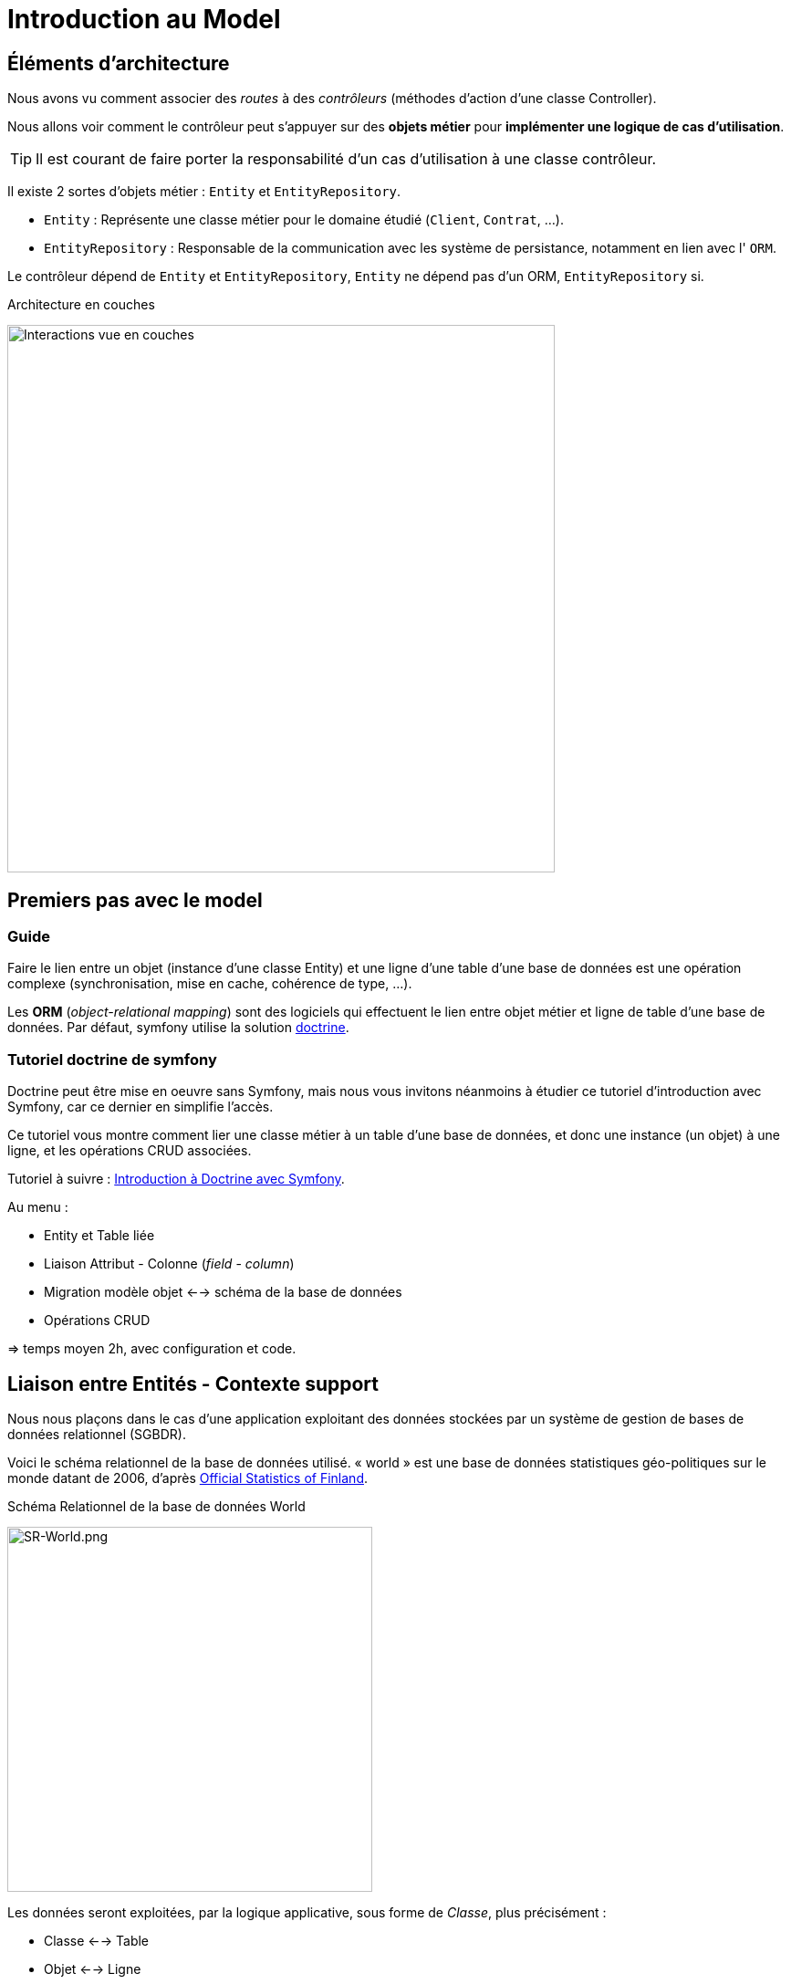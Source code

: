 = Introduction au Model
ifndef::backend-pdf[]
:imagesdir: images
endif::[]

== Éléments d'architecture

Nous avons vu comment associer des _routes_ à des _contrôleurs_ (méthodes d'action d'une classe Controller).

Nous allons voir comment le contrôleur peut s'appuyer sur des *objets métier* pour *implémenter une logique de cas d'utilisation*.

TIP: Il est courant de faire porter la responsabilité d'un cas d'utilisation à une classe contrôleur.

Il existe 2 sortes d'objets métier : `Entity` et `EntityRepository`.

* `Entity` : Représente une classe métier pour le domaine étudié (`Client`, `Contrat`, ...).
* `EntityRepository` : Responsable de la communication avec les système de persistance, notamment en lien avec l' `ORM`.

Le contrôleur dépend de `Entity` et `EntityRepository`, `Entity` ne dépend pas d'un ORM, `EntityRepository` si.

.Architecture en couches
image:schema-interactions-couches.png[Interactions vue en couches, 600]

== Premiers pas avec le model

=== Guide

Faire le lien entre un objet (instance d'une classe Entity) et une ligne d'une table d'une base de données
est une opération complexe (synchronisation, mise en cache, cohérence de type, ...).

Les *ORM* (_object-relational mapping_) sont des logiciels qui effectuent le lien entre objet métier et ligne
de table d'une base de données. Par défaut, symfony utilise la solution link:http://docs.doctrine-project.org/projects/doctrine-orm/en/latest/[doctrine].

=== Tutoriel doctrine de symfony

Doctrine peut être mise en oeuvre sans Symfony, mais nous vous invitons néanmoins à
étudier ce tutoriel d'introduction avec Symfony, car ce dernier en simplifie l'accès.

Ce tutoriel vous montre comment lier une classe métier à un table d'une base de données, et donc une instance (un objet) à une ligne,
et les opérations CRUD associées.

Tutoriel à suivre : link:https://symfony.com/doc/current/doctrine.html[Introduction à Doctrine avec Symfony].

Au menu :

* Entity et Table liée
* Liaison Attribut - Colonne (_field_ - _column_)
* Migration modèle objet <--> schéma de la base de données
* Opérations CRUD

=> temps moyen 2h, avec configuration et code.

<<<
== Liaison entre Entités - Contexte support

Nous nous plaçons dans le cas d'une application exploitant des données stockées
par un système de gestion de bases de données relationnel (SGBDR).

Voici le schéma relationnel de la base de données utilisé.
« world » est une base de données statistiques géo-politiques sur le monde datant de 2006,
d'après link:http://www.stat.fi/tup/maanum/index_en.html[Official Statistics of Finland].

.Schéma Relationnel de la base de données World

image:SR-World.png[SR-World.png, 400]

Les données seront exploitées, par la logique applicative, sous forme de _Classe_, plus précisément :

* Classe <--> Table
* Objet <--> Ligne

Cette façon de faire permet de mettre le _domaine métier_ *au coeur de la logique de l'application*.
Voici une analyse du modèle : les classes "métier" ("entity")

.Diagramme d'analyse UML (les entités du domaine)
[plantuml, diagram-classes, png]
....
class Ville {
  Name
}

class Pays {
  Name
}

class Langue {
  Name
}

Ville "*" -left-- "1" Pays : "                               "
Pays "*" --- "capitale 0..1" Ville : "                     "

Pays "*" -- "*" Langue
(Pays, Langue) .. PaysLangue

class PaysLangue {
  officielle
  percentage
}

hide circle
hide method
....


TIP: Les données de la base seront exploitées par l'intermédiaire
d'objets (instances de classes métier)

Pour aider le travail de l'ORM Doctrine (_Object Relational Mapping_), la défintion des entités intégre des directives de mapping sous forme d'*annotations*.

== Mappings et annotations

Dans ce qui suit, afin de bien distinguer ce qui de l'ordre du
modèle de persistance (tables du schéma relationnel) et
du modèle métier (les classes entité), nous nommerons les éléments
du modèle métier en *langue française*.

Ainsi la classe entité qui mappe la table `Country` s'appellera `Pays`, `Language` → `Langue`,
 `CountryLanguage` → `PaysLangue`, `City` → `Ville`.

=== ManyToOne

Exemple du *point de vue de la table `City`* :

* Une ville est située dans un et un seul pays (One = 1..1)
* Plusieurs villes peuvent être reliées au même pays (Many = 0..*)_

==== Côté Schéma Relationnel

La relation, partant de `City`, est *ManyToOne* (symbole UML de plusieurs vers un):

image:many-to-one-sr.png[many-to-one-sr]


==== Côté classe métier (classe Entity)

* Les identifiants ne sont pas montrés
* Les liaisons sont représentées par des associations (rappel : une association est l'expression d'un lien en objets)
* les rôles sont précisés (optionnel si trivial comme ici)

image:many-to-one-metier.png[many-to-one-metier]

TIP: L'attribut `$pays` est de type `Pays` (et non integer !) car il est
une référence potentielle à un objet `Pays`.
La notion de lien-bidirectionnel est vue dans le paragraphe suivant.

=== OneToMany
Exemple du *point de vue de la table `Country`*  :

* Un `Pays` est référençable par plusieurs instances de `Ville`  (Many = 0..*)
* Un `Pays` a l'exclusivité des villes qui le référencent (One = 1..1)

==== Côté Schéma Relationnel
La relation, partant de `Country`, est *OneToMany* (de un vers plusieurs)

image:one-to-many-sr.png[one-to-many-sr]

==== Côté modèle métier
image:one-to-many-metier.png[one-to-many-metier, 550]

* L'attribut d'instance `$villes` est de type `collection de Ville`
* La valeur de `mappedBy` est l'attribut d'instance responsable de la liaison `One` du côté opposé (c'est grâce à lui que l'ensemble
des villes de l'instance courante de `Pays` pourra être constitué)
* Côté `Ville`, en renseignant la valeur de `inversedBy` on précise que c'est `Ville`
 qui est responsable (owner = lien actif) de la cohérence bidirectionnelle (sur ce sujet, voir  plus bas, chapitre lien-bidirectionnel)

TIP: L'usage de *mappedBy* et *inversedBy* signifie qu'il s'agit du *même lien* entre objet, donc de la *même* association dans le modèle d'analyse métier UML.

=== OneToOne

* Un pays a au plus une capitale (une Ville)
* Seules certaines villes sont capitales d'un pays.

==== Côté Schéma Relationnel

* La relation entre `Country` et `City`, est *OneToOne*
image:one-to-one-sr.png[one-to-one-sr]

==== Côté modèle métier

* C'est le `Pays` qui connaît sa *capitale*, le lien inverse serait trop souvent non valorisé, nous appliquons un lien *uni-directionnel*.

image:one-to-one-metier.png[one-to-one-metier]

Remarque 1 : le *rôle* d'une instance de Ville dans cette association est d'être une *capitale*. Ce rôle n'étant pas trivial (ne peut être deviné à la lecture du diagramme), nous le précisons. Le nommage de l'attribut d'instance de Ville dans pays est alors tout trouvé.

Remarque 2: le lien uni-directionnel spécifie le sens de la navigation possible (de `Pays` vers `Ville`)

=== ManyToOne-OneToMany : Lien bidirectionnel

Lorsque l'on traite une association navigable dans les 2 sens (lien bidirectionnel), il faut assurer sa cohérence après le chargement des objets. Exemple :
Si une ville nouvellement créée se déclare appartenir à un pays,
ce dernier devra alors l'avoir dans sa liste de ses villes, et inversement !.
Par convention, c'est l'objet qui est au plus prêt du lien *One* qui se charge de la cohérence.
Dans notre exemple ce sera `Ville`.

[source, php]
----
 /**
  * Ville
  *
  * @ORM\Table(name="City")
  * @ORM\Entity(repositoryClass="Acme\DemoBundle\Entity\VilleRepository")
  */
 class Ville
 {

 . . .

     /**
      * Set pays
      *
      * @param \Acme\DemoBundle\Entity\Pays $pays
      * @return Ville
      */
     public function setPays(\Acme\DemoBundle\Entity\Pays $pays = null)
     {
       if ($this->pays) {
          $this->$pays->removeVille($this);
        }
        $this->pays = $pays;
        $pays->addVille($this);
        return $this;
     }

----

TIP: Attention : Il ne faut pas abuser des liens bidirectionnels ! Car comme vous l'avez constaté, les objets du domaine sont plus délicats à programmer. Parmi les premiers Best Practices de Doctrine, on peut lire :
     	Il est important de limiter les relations autant que possible. Cela signifie:
     Imposer un sens de parcours (éviter associations bidirectionnelles si possible)

TIP: Cette limitation n'est vraie pour tout les ORMs (_hibernate_ par exemple)

Éliminer les associations non essentielles offre plusieurs avantages:

* Couplage réduit dans votre modèle de domaine
* Code plus simple dans votre modèle de domaine (pas besoin de maintenir la bi-directionnalité correctement)
* Moins de travail pour L’ORM (Doctrine)

Voir plus loin : http://docs.doctrine-project.org/en/latest/reference/best-practices.html

=== Association bidirectionnelle : Owner side and Inverse side

Libre traduction de : http://docs.doctrine-project.org/en/2.0.x/reference/association-mapping.html

Lorsque l'on utilise une relation bidirectionnelle, il est important de bien comprendre le concept de owner (propriétaire) et d'inverse.

Une relation bidirectionnelle dans le modèle objet est implémentée par 2 références, qui représentent la même association, mais peuvent techniquement changer indépendamment l'une de l'autre et le développeur doit s'assurer que la cohérence métier est maintenue lors de manipulation de ces références.

Techniquement, Doctrine a besoin de savoir laquelle de ces 2 références mémoire (les instance qu'elles pointent) doit être persistée et laquelle non. C'est pourquoi le concept de owning/inverse est principalement utilisé. Tout changement de valeur côté inverse sera ignoré (pas d'impact dans la base de donnée).

Les règles générales suivantes s'appliquent :

* Une relation bidirectionnelle a deux extrémités : le côté propriétaire (owner - partie active de la relation) et le côté inverse (inverse).
* Le côté *propriétaire* d'une relation détermine les opérations de mises à jour dans la base de données.
* Le côté *propriétaire* d'une relation bidirectionnelle doit référencer le *côté inverse* par l'usage de l'attribut *inversedBy* lors de la déclaration du mapping OneToOne, ManyToOne, ou ManyToMany. L'attribut inversedBy désigne le champ (l'attribut d'instance) de l'entité inverse de la relation.
* Le côté inverse d'une relation bidirectionnelle doit référencer son *côté propriétaire* par l'usage de l'attribut *mappedBy* lors de la déclaration du mapping OneToOne, OneToMany, ou ManyToMany. L'attribut mappedBy désigne le champ (l'attribut d'instance) de l'entité propriétaire de la relation.
* Le côté many de la relation bidirectionnelle OneToMany/ManyToOne doit être le côté propriétaire.
* Une relation unidirectionnelle a seulement un côté propriétaire.
* Concernant la relation bidirectionnelle OneToOne, le propriétaire correspond au côté qui mappe la table disposant de la clé étrangère en question (@JoinColumn(s)).
* Concernant la relation bidirectionnelle ManyToMany chacune des extrémités peut être le propriétaire : Le propriétaire est déterminé
par le fait qu'il définit la jointure - @JoinTable *ou* s'il ne fait pas usage de l'attribut mappedBy.

TIP: Les concepts de _propriétaire/inverse_ *ne sont pas* des concepts métier, mais techniques (la relation propriétaire—inverse n'a pas de sens métier).

=== ManyToMany - porteuse de propriétés

* Pour un pays donné, plusieurs langues sont parlées (dont une est officielle)
* Une langue est parlée dans plusieurs pays.

==== Côté Schéma Relationnel

`CountryLanguage` est une _table de liaison_.

image:many-to-many-sr-porteuse.png[many-to-many-sr-porteuse]

==== Côté modèle metier

Nous avons 3 classes. Deux options s'offre à nous, qui dépend de l'approche
Primauté du Schéma Relationnel sur le modèle objet
Primauté de l'Objet sur le Schéma Relationnel.

Dans le premier cas nous avons la solution suivante :

image:many-to-many-metier-porteuse-1.png[many-to-many-metier-porteuse-1]

En UML, une classe-association peut aussi être représentée comme une
classe ordinaire reliée à une association *ManyToMany* porteuse d'attributs, comme ici :

image:many-to-many-metier-porteuse-2.png[many-to-many-metier-porteuse-2]

Exemple d'opération CREATE (d'ajout d'une langue non officielle à un pays) :

[source, php]
----
// pour initialiser une classe association, on reconstitue les
     // élements de sa clé : ici un objet Langue et un objet Pays.
     $lePays = $this->getDoctrine()
    	->getRepository('AcmeDemoBundle:Pays')
    	->findOneByName('France');

    	$laLangue = $this->getDoctrine()
    	->getRepository('AcmeDemoBundle:Langue')
    	->findOneByName('Danish');


    	if (!$lePays || !$laLangue)
    		throw $this->createNotFoundException(
    				'Pb de récupération d\'instance'
    		);

     // création de l'instance de la classe association
    	$pl = new PaysLangue();
    	$pl->setLangue($laLangue);
    	$pl->setPays($lePays);

     // puis initialisation de ses attributs portés
    	$pl->setOfficiel(false);

     // et sauvegarder le tout
    	$em = $this->getDoctrine()->getManager();
    	$em->persist($pl);
    	$em->flush();
----

Exemple d'opération RETREIVE (observez la différence d'expression de la clé) :

[source, php]
----
$pl = $this->getDoctrine()
      ->getRepository('AcmeDemoBundle:PaysLangue')
      ->find(array(
          "pays"  => $lePays->getId(),
          "langue"=> $laLangue->getId()));
----

L'exploitation en consultation (`RETREIVE`) de données de type `ManyToMany` amène naturellement à recueillir une collections d'objets (un ensemble de lignes d'un point de vue relationnel).

Par exemple, nous souhaitons connaître l'ensemble des langues parlées (enfin référencées) pour un pays donné.

Nous pouvons définir une méthode dans `PaysRepository`. qui retourne les langues en question (des instances de PaysLangue pour avoir les propriétés portées). Voici un exemple de service attendu :
[source, php]
----
	$lesLangues = $this->getDoctrine()
	    ->getRepository('AcmeDemoBundle:Pays')
	    ->findAllLangues($lePays->getId());
----

Un exemple d'implémentation de `findAllLangues` !

[source, php]
----
// on demande aussi de remonter le pays et la langue
// (à cause du lazy loading)
public function findAllLangues($idPays){
   $em = $this->getEntityManager();
   $q = $em->createQuery(
      "SELECT pl, p, lg FROM AcmeDemoBundle:PaysLangue pl "
	   .  " JOIN pl.pays p"
	   .  " JOIN pl.langue lg"
	   .  " WHERE p.id = :idp");
   $q->setParameter("idp", $idPays);
   return $q->getResult();
}
----

Dans un contrôleur :
[source, php]
----
 $lesLangues = $this->getDoctrine()
    	->getRepository('AcmeDemoBundle:Pays')
    	->findAllLangues($lePays->getId());

 // puis passage des valeurs à la vue
 return $this->render('index/index.html.twig', array('lePays' => $lePays,
                'formulaire' => $form->createView(),
    		    'lesLangues' => $lesLangues);
----

Dans la vue


[source, html]
----
 <hr> <h4>Les principales langues parlées ici</h4>
 <ul>
   {% for lg in lesLangues %}
     <li> {{ lg.langue.name }} </li>
   {% endfor %}
</ul>

----

=== Alternative à la classe association

Une alternative à la classe association est de la considérer comme une classe ordinaire (liée à une table ordinaire), avec un id propre, et relayer la contrainte de clé composite à la couche applicative.

On peut cependant demander au système de persistance de prendre en compte la contrainte d'unicité (rôle d'une table de liaison) en déclarant cette contrainte sur la clé composite candidate (usage de `UniqueConstraint` ci dessous):

image:classe-association-no.png[classe-association-no]

Exemple de génération du schéma physique, cible MySQL :

[source, sql]
----
CREATE TABLE `CountryLanguage` (
  `id` int(11) NOT NULL AUTO_INCREMENT,
  `IsOfficial` tinyint(1) NOT NULL,
  `idCountry` int(11) NOT NULL,
  `idLanguage` int(11) NOT NULL,
  PRIMARY KEY (`id`),
  UNIQUE KEY `review_unique_by_pays_lang` (`idCountry`,`idLanguage`),
  KEY `IDX_186C946D43CAA294` (`idCountry`),
  KEY `IDX_186C946D87785BEE` (`idLanguage`),
  CONSTRAINT `FK_186C946D43CAA294`
      FOREIGN KEY (`idCountry`) REFERENCES `Country` (`id`),
  CONSTRAINT `FK_186C946D87785BEE`
      FOREIGN KEY (`idLanguage`) REFERENCES `Language` (`id`)
)
----


Autre exemple (http://doctrine-orm.readthedocs.org/en/latest/reference/annotations-reference.html)

[source, php]
----
/**
 * Vote : when a user vote for a question
 *
 * @ORM\Table(name="vote",
  uniqueConstraints={@UniqueConstraint(name="only_one_vote",
  columns={"id_user", "id_question"})}),
   indexes={@Index(name="question_idx", columns={"id_question"})})
 * @ORM\Entity(repositoryClass="AppBundle\Entity\VoteRepository")
 * @UniqueEntity(fields={"user", "question"},message="vote.userquestion")
 */
class Vote {

  /**
   * @var integer
   *
   * @ORM\Column(name="id", type="integer")
   * @ORM\Id
   * @ORM\GeneratedValue(strategy="AUTO")
   */
  private $id;

  /**
   * question
   * @ORM\ManyToOne(targetEntity="Question")
   * @ORM\JoinColumn(name="id_question", referencedColumnName="id")
   */
  private $question;

  /**
   * user
   * @ORM\ManyToOne(targetEntity="User")
   * @ORM\JoinColumn(name="id_user", referencedColumnName="id")
   */
  private $user;

  /**
   * @var int
   *
   * @ORM\Column(name="value", type="integer")
   */
  private $value;
----

Voici le schéma créé :

[source, sql]
----
CREATE TABLE `vote` (
  `id` int(11) NOT NULL AUTO_INCREMENT,
  `id_question` int(11) DEFAULT NULL,
  `id_user` int(11) DEFAULT NULL,
  `value` int(11) NOT NULL,
  PRIMARY KEY (`id`),
  UNIQUE KEY `only_one_vote` (`id_user`,`id_question`),
  KEY `IDX_5A108564E62CA5DB` (`id_question`),

  KEY `IDX_5A1085646B3CA4B` (`id_user`),
  CONSTRAINT `FK_5A1085646B3CA4B` FOREIGN KEY (`id_user`) REFERENCES `fos_user` (`id`),
  CONSTRAINT `FK_5A108564E62CA5DB` FOREIGN KEY (`id_question`) REFERENCES `question` (`id`)
)
----

== Exploitation du modèle métier

=== Méthodes find* – Requêtes assistées
Nous avons utilisé la méthode *find*, et quelques unes de ses variantes.
Cette méthode est définie dans la classe mère des repository : `EntityRepository`.
En effet, nos classes `Repository` *héritent* de cette classe technique. Exemple :

[source, php]
----
class PaysRepository extends EntityRepository
----

Voici une vue partielle sur l'API de `EntityRepository` : link:https://github.com/doctrine/doctrine2/blob/master/lib/Doctrine/ORM/EntityRepository.php[extrait API]
image:api-repository.png[api-repository, 600]

Voici des exemple de ces méthodes :
[source, php]
----
$repository=$this->getDoctrine()->getRepository('AcmeDemoBundle:Pays');

// récupère tous les pays
$lesPays = $repository->findAll();

// récupère tous les pays ayant obtenu l'indépendance en 1960
$lesPays = $repository->findBy(array('indepYear'=> 1960));

// récupère tous les pays (premier critère vide = prendre tout)
// trié sur l'attribut continent (attention, pas la colonne!)
$lesPays = $repository->findBy(array(), array('continent' => 'ASC' ));
----

Pour des requêtes simples, basées sur des valeurs d'attributs (point de vue objet) – en référence à des valeurs de colonnes (du point de vue de la table)  –  le développeur a la  possibilité d'utiliser des méthodes dites *magiques* (_magic finders_).

Ce mécanisme *s'appuie sur des conventions de nommage* de méthodes
(sous la responsabilité du développeur) et sur la méthode *__call* de la
classe mère `Repository` qui transforme des appels de « méthodes magiques » en un
appel classique (nommant la bonne colonne). Les méthodes doivent commencer par *findBy* ou *findOneBy*,
on voit ici le traitement de cette convention :

image:method_magic.png[method_magic mecanisme]

TIP: *findBy*  retourne un tableau (éventuellement vide)

TIP: *findOneBy*  retourne une référence à un objet (éventuellement null)

Ainsi, pour retrouver tous les pays ayant obtenu l'indépendance en 1960,
nous pouvons simplifier l'appel comme ceci :

Exemple d'une méthode magique :
[source, php]
----
// récupère tous les pays ayant obtenu l'indépendance en 1960
$lesPays = $paysRepository->findByIndepYear(1960);
----
* par du principe que la classe `Pays` a un attribut privé nommé `indepYear`, ou plus exactement une méthode nommée `getIndepYear`.

Exemple d'une erreur de nommage :
[source, php]
----
// récupère tous les pays ayant obtenu l'indépendance en 1960
$lesPays = $paysRepository->findByAnneeIndep(1960);

----
qui déclenche une erreur !

image:method_magic-error.png[method_magic-error, 600]

Ce qui est parfaitement normal, si l'attribut `anneeIndep` n'est pas un attribut de l'entité `Pays`.

Exemple d'utilisation de _findOneBy_ :
[source, php]
----
// récupère un pays par son nom
 $pays = $paysRepository->findOneByName('Utopie');
 if ($pays)
  // on peut toujours rêver...
----

=== Méthodes createNativeQuery – Requêtes natives
Il peut arriver, et c'est souvent le cas lorsque l'on reprend un existant, de vouloir réutiliser des requêtes SQL présentes dans l'existant (cas de requêtes optimisées,  de requêtes complexes).

Pour cela nous utilisons la méthode _createNativeQuery_ qui prend en argument la requête SQL classique et une référence à un objet de type `ResultSetMapping`. Cette dernière classe aide Doctrine à mapper les colonnes sur les bons attributs d'une classe result.

Exemple : Nous disposons d'une requête SQL qui nous retourne l'id et le nom de la langue officiel du pays d'id=73 :

[source, sql]
----
mysql> SELECT Language.id, Language.name FROM Language,CountryLanguage,Country WHERE Country.id = CountryLanguage.idCountry AND Language.id = CountryLanguage.idLanguage AND idCountry =73 AND CountryLanguage.Isofficial ='T';
+----+--------+
| id | name   |
+----+--------+
| 23 | French |
+----+--------+
1 row in set (0.00 sec)
----

Nous souhaitons réutiliser telle quelle cette requête
(celle que nous présentons pourrait être réalisée simplement en DQL – TODO à prouver !)

Voici une version possible (paramétrée sur l'id du pays) :


[source, php]
----

class PaysLangueRepository extends EntityRepository{

  public function findLangueOfficielle($idPays) {
	$rsm = new ResultSetMapping;
	$rsm->addScalarResult('id', 'id');
	$rsm->addScalarResult('name', 'name');
	$query = $this->getEntityManager()->createNativeQuery(
  	    "SELECT Language.id,Language.name
          FROM Language,CountryLanguage,Country
          WHERE Country.id = CountryLanguage.idCountry
          AND Language.id = CountryLanguage.idLanguage
          AND idCountry = ?
          AND CountryLanguage.Isofficial ='T'
	    ORDER BY CountryLanguage.Percentage DESC"
	    ,$rsm);
	$query->setParameter(1, $idPays);
	$langues = $query->getResult();
	return $langues[0]; // prend la première langue...
   }
}
----

Cette façon de faire s'appuie sur la méthode _addScalarResult_ de l'objet `ResultSetMapping`.
La classe instanciée sera de type php objet : `stdclass`

API :  addScalarResult

[source, php]
----
Doctrine\ORM\Query\ResultSetMapping::addScalarResult(string $columnName, string $alias, string $type)
	Adds a scalar result mapping.
Parameters:
 * string $columnName The name of the column in the SQL result set.
 * string $alias The result alias with which the scalar result should
	be placed in the result structure.
 * string $type The column type
----

Une autre façon de faire est de mapper directement sur une entité métier de l'application :
Voici une version possible qui retournera une instance de `Langue`:

[source, php]
----
class PaysLangueRepository extends EntityRepository{

  public function findLangueOfficielle($idPays) {
	$rsm = new ResultSetMapping;
	$rsm->addEntityResult('AcmeDemoBundle:Langue', 'lg');
	$rsm->addFieldResult('lg', 'id', 'id');
 	$rsm->addFieldResult('lg', 'name', 'name');
	$query = $this->getEntityManager()->createNativeQuery(
  	    "SELECT Language.id,Language.name
          FROM Language,CountryLanguage,Country
          WHERE Country.id = CountryLanguage.idCountry
          AND Language.id = CountryLanguage.idLanguage
          AND idCountry = ?
          AND CountryLanguage.Isofficial ='T'
	    ORDER BY CountryLanguage.Percentage DESC"
	    ,$rsm);
	$query->setParameter(1, $idPays);
	$langues = $query->getResult();
	return $langues[0]; // prend la première langue...
   }
}
----

API :  addFieldResult
[source, php]
----
Doctrine\ORM\Query\ResultSetMapping::addFieldResult(string $alias, string $columnName, string $fieldName, string $declaringClass)
Adds a field to the result that belongs to an entity or joined entity.
Parameters:
* string $alias The alias of the root entity or joined entity to which the field belongs.
* string $columnName The name of the column in the SQL result set.
* string $fieldName The name of the field on the declaring class.
----

